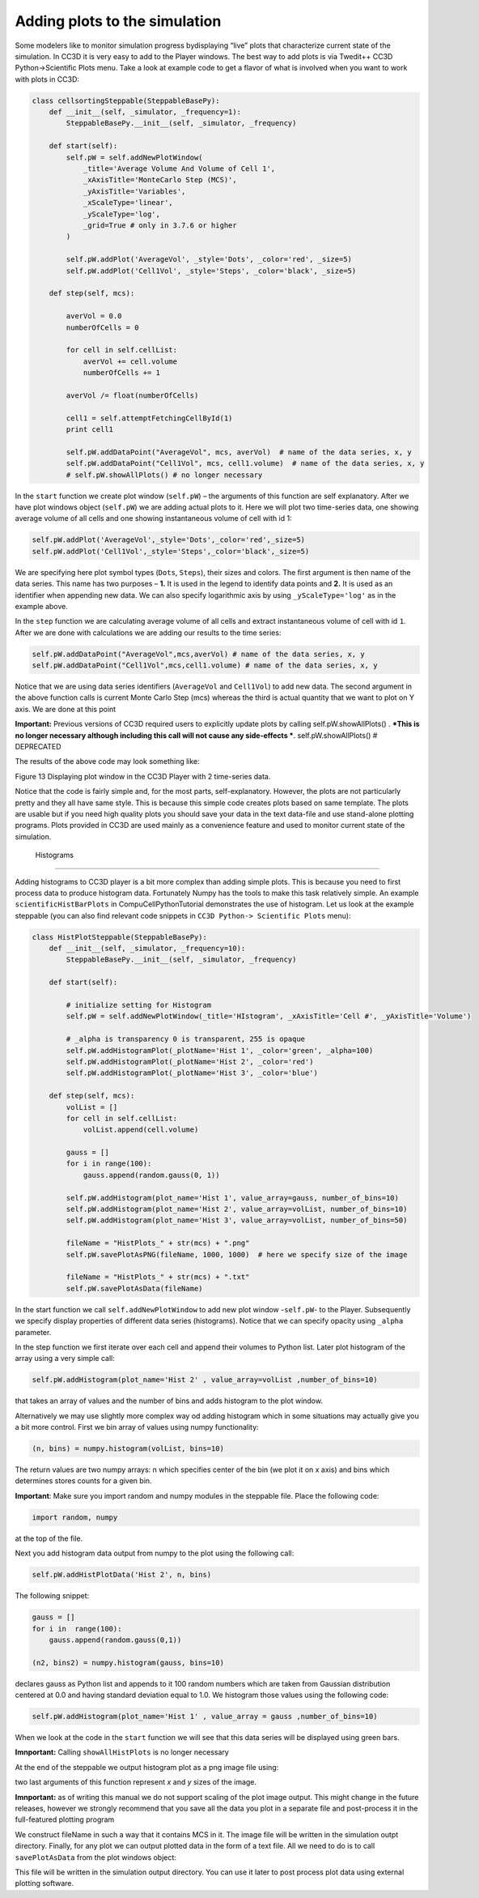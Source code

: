 Adding plots to the simulation
==============================

Some modelers like to monitor simulation progress bydisplaying “live”
plots that characterize current state of the simulation. In CC3D it is
very easy to add to the Player windows. The best way to add plots is via
Twedit++ CC3D Python->Scientific Plots menu. Take a look at example code
to get a flavor of what is involved when you want to work with plots in
CC3D:

.. code-block:: python

    class cellsortingSteppable(SteppableBasePy):
        def __init__(self, _simulator, _frequency=1):
            SteppableBasePy.__init__(self, _simulator, _frequency)

        def start(self):
            self.pW = self.addNewPlotWindow(
                _title='Average Volume And Volume of Cell 1',
                _xAxisTitle='MonteCarlo Step (MCS)',
                _yAxisTitle='Variables',
                _xScaleType='linear',
                _yScaleType='log',
                _grid=True # only in 3.7.6 or higher
            )

            self.pW.addPlot('AverageVol', _style='Dots', _color='red', _size=5)
            self.pW.addPlot('Cell1Vol', _style='Steps', _color='black', _size=5)

        def step(self, mcs):

            averVol = 0.0
            numberOfCells = 0

            for cell in self.cellList:
                averVol += cell.volume
                numberOfCells += 1

            averVol /= float(numberOfCells)

            cell1 = self.attemptFetchingCellById(1)
            print cell1

            self.pW.addDataPoint("AverageVol", mcs, averVol)  # name of the data series, x, y
            self.pW.addDataPoint("Cell1Vol", mcs, cell1.volume)  # name of the data series, x, y
            # self.pW.showAllPlots() # no longer necessary

In the ``start`` function we create plot window (``self.pW``) – the arguments of
this function are self explanatory. After we have plot windows object
(``self.pW``) we are adding actual plots to it. Here we will plot two
time-series data, one showing average volume of all cells and one
showing instantaneous volume of cell with id 1:

.. code-block:: python

    self.pW.addPlot('AverageVol',_style='Dots',_color='red',_size=5)
    self.pW.addPlot('Cell1Vol',_style='Steps',_color='black',_size=5)

We are specifying here plot symbol types (``Dots``, ``Steps``), their sizes and
colors. The first argument is then name of the data series. This name
has two purposes – **1.** It is used in the legend to identify data points
and **2.** It is used as an identifier when appending new data. We can also
specify logarithmic axis by using ``_yScaleType='log'`` as in the example
above.

In the ``step`` function we are calculating average volume of all cells and
extract instantaneous volume of cell with id ``1``. After we are done with
calculations we are adding our results to the time series:

.. code-block:: python

    self.pW.addDataPoint("AverageVol",mcs,averVol) # name of the data series, x, y
    self.pW.addDataPoint("Cell1Vol",mcs,cell1.volume) # name of the data series, x, y

Notice that we are using data series identifiers (``AverageVol`` and
``Cell1Vol``) to add new data. The second argument in the above function
calls is current Monte Carlo Step (mcs) whereas the third is actual
quantity that we want to plot on Y axis. We are done at this point

**Important:** Previous versions of CC3D required users to explicitly
update plots by calling self.pW.showAllPlots() . ***This is no longer
necessary although including this call will not cause any side-effects ***.
self.pW.showAllPlots() # DEPRECATED

The results of the above code may look something like:

|image12|

Figure 13 Displaying plot window in the CC3D Player with 2 time-series
data.

Notice that the code is fairly simple and, for the most parts,
self-explanatory. However, the plots are not particularly pretty and
they all have same style. This is because this simple code creates plots
based on same template. The plots are usable but if you need high
quality plots you should save your data in the text data-file and use
stand-alone plotting programs. Plots provided in CC3D are used mainly as
a convenience feature and used to monitor current state of the
simulation.

 Histograms
-----------

Adding histograms to CC3D player is a bit more complex than adding
simple plots. This is because you need to first process data to produce
histogram data. Fortunately Numpy has the tools to make this task
relatively simple. An example ``scientificHistBarPlots`` in
CompuCellPythonTutorial demonstrates the use of histogram. Let us look
at the example steppable (you can also find relevant code snippets in
``CC3D Python-> Scientific Plots`` menu):

.. code-block:: python

    class HistPlotSteppable(SteppableBasePy):
        def __init__(self, _simulator, _frequency=10):
            SteppableBasePy.__init__(self, _simulator, _frequency)

        def start(self):

            # initialize setting for Histogram
            self.pW = self.addNewPlotWindow(_title='HIstogram', _xAxisTitle='Cell #', _yAxisTitle='Volume')

            # _alpha is transparency 0 is transparent, 255 is opaque
            self.pW.addHistogramPlot(_plotName='Hist 1', _color='green', _alpha=100)
            self.pW.addHistogramPlot(_plotName='Hist 2', _color='red')
            self.pW.addHistogramPlot(_plotName='Hist 3', _color='blue')

        def step(self, mcs):
            volList = []
            for cell in self.cellList:
                volList.append(cell.volume)

            gauss = []
            for i in range(100):
                gauss.append(random.gauss(0, 1))

            self.pW.addHistogram(plot_name='Hist 1', value_array=gauss, number_of_bins=10)
            self.pW.addHistogram(plot_name='Hist 2', value_array=volList, number_of_bins=10)
            self.pW.addHistogram(plot_name='Hist 3', value_array=volList, number_of_bins=50)

            fileName = "HistPlots_" + str(mcs) + ".png"
            self.pW.savePlotAsPNG(fileName, 1000, 1000)  # here we specify size of the image

            fileName = "HistPlots_" + str(mcs) + ".txt"
            self.pW.savePlotAsData(fileName)

In the start function we call ``self.addNewPlotWindow`` to add new plot
window -``self.pW``- to the Player. Subsequently we specify display
properties of different data series (histograms). Notice that we can
specify opacity using ``_alpha`` parameter.

In the step function we first iterate over each cell and append their
volumes to Python list. Later plot histogram of the array using a very
simple call:

.. code-block:: python

    self.pW.addHistogram(plot_name='Hist 2' , value_array=volList ,number_of_bins=10)

that takes an array of values and the number of bins and adds histogram
to the plot window.

Alternatively we may use slightly more complex way od adding histogram
which in some situations may actually give you a bit more control. First
we bin array of values using numpy functionality:

.. code-block:: python

    (n, bins) = numpy.histogram(volList, bins=10)

The return values are two numpy arrays: n which specifies center of the
bin (we plot it on x axis) and bins which determines stores counts for a
given bin.

**Important**: Make sure you import random and numpy modules in the
steppable file. Place the following code:

.. code-block:: python

    import random, numpy

at the top of the file.

Next you add histogram data output from numpy to the plot using the
following call:

.. code-block:: python

    self.pW.addHistPlotData('Hist 2', n, bins)

The following snippet:

.. code-block:: python

        gauss = []
        for i in  range(100):
            gauss.append(random.gauss(0,1))

        (n2, bins2) = numpy.histogram(gauss, bins=10)

declares gauss as Python list and appends to it 100 random numbers which
are taken from Gaussian distribution centered at 0.0 and having standard
deviation equal to 1.0. We histogram those values using the following
code:

.. code-block:: python

    self.pW.addHistogram(plot_name='Hist 1' , value_array = gauss ,number_of_bins=10)

When we look at the code in the ``start`` function we will see that this
data series will be displayed using green bars.

**Imnportant:** Calling ``showAllHistPlots`` is no longer necessary


At the end of the steppable we output histogram plot as a png image file
using:

.. code-block:: python
    self.pW.savePlotAsPNG(fileName,1000,1000)


two last arguments of this function represent `x` and `y` sizes of the
image.

**Imnportant:** as of writing this manual we do not support scaling of the plot image output.
This might change in the future releases, however we strongly recommend that you save all the data you plot
in a separate file and post-process it in the full-featured plotting program

We construct fileName in such a way that it contains MCS in it.
The image file will be written in the simulation outpt directory.
Finally, for any plot we can output plotted data in the form of a text
file. All we need to do is to call ``savePlotAsData`` from the plot windows
object:

.. code-block:: python
    fileName = "HistPlots_"+str(mcs)+".txt"
    self.pW.savePlotAsData(fileName)

This file will be written in the simulation output directory. You can
use it later to post process plot data using external plotting software.

.. |image12| image:: images/image13.jpeg
   :width: 3.86458in
   :height: 2.10003in
